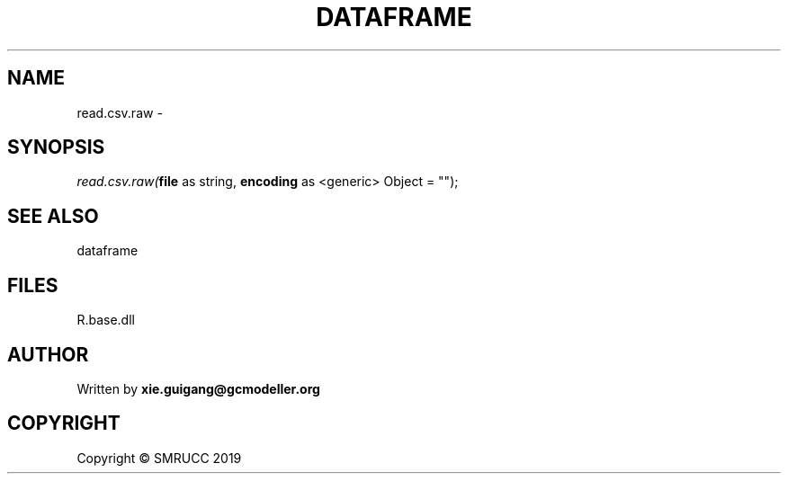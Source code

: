 .\" man page create by R# package system.
.TH DATAFRAME 4 2020-07-20 "read.csv.raw" "read.csv.raw"
.SH NAME
read.csv.raw \- 
.SH SYNOPSIS
\fIread.csv.raw(\fBfile\fR as string, 
\fBencoding\fR as <generic> Object = "");\fR
.SH SEE ALSO
dataframe
.SH FILES
.PP
R.base.dll
.PP
.SH AUTHOR
Written by \fBxie.guigang@gcmodeller.org\fR
.SH COPYRIGHT
Copyright © SMRUCC 2019
